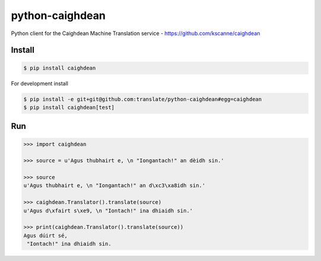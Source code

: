 python-caighdean
================

Python client for the Caighdean Machine Translation service -
https://github.com/kscanne/caighdean

|build| |coverage|


Install
-------

.. code-block:: console

  $ pip install caighdean


For development install

.. code-block:: console

  $ pip install -e git+git@github.com:translate/python-caighdean#egg=caighdean
  $ pip install caighdean[test]


Run
---

.. code-block:: python

   >>> import caighdean

   >>> source = u'Agus thubhairt e, \n "Iongantach!" an dèidh sin.'

   >>> source
   u'Agus thubhairt e, \n "Iongantach!" an d\xc3\xa8idh sin.'

   >>> caighdean.Translator().translate(source)
   u'Agus d\xfairt s\xe9, \n "Iontach!" ina dhiaidh sin.'

   >>> print(caighdean.Translator().translate(source))
   Agus dúirt sé,
    "Iontach!" ina dhiaidh sin.


.. |build| image:: https://img.shields.io/travis/translate/python-caighdean/master.svg?style=flat-square
        :alt: Build Status
        :target: https://travis-ci.org/translate/python-caighdean/branches


.. |coverage| image:: https://img.shields.io/codecov/c/github/translate/python-caighdean/master.svg?style=flat-square
        :target: https://codecov.io/gh/translate/python-caighdean/branch/master
        :alt: Test Coverage
